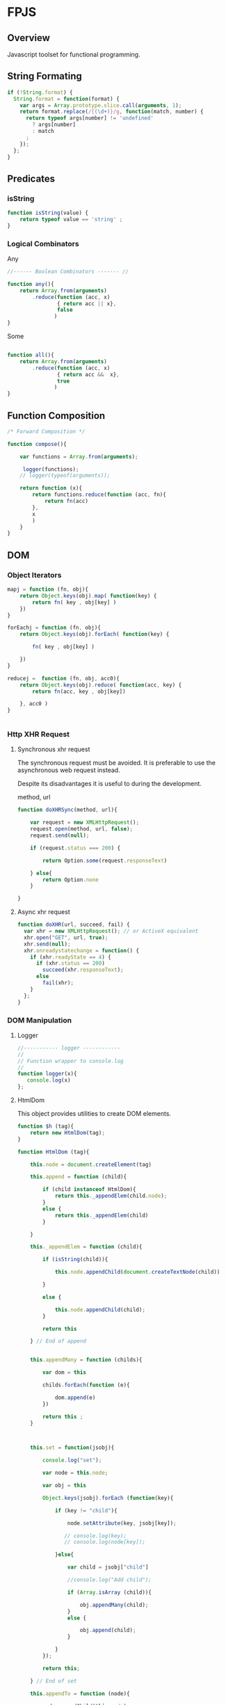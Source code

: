 
* FPJS 
:PROPERTIES:
:tangle: fpjs2.js
:END:

** Overview 

Javascript toolset for functional programming. 

** String Formating 
   :PROPERTIES:
   :ID:       6f74cc11-f9e5-48bf-b46b-1324bcf00f7e
   :END:

#+BEGIN_SRC js 
if (!String.format) {
  String.format = function(format) {
    var args = Array.prototype.slice.call(arguments, 1);
    return format.replace(/{(\d+)}/g, function(match, number) { 
      return typeof args[number] != 'undefined'
        ? args[number] 
        : match
      ;
    });
  };
}
#+END_SRC

** Predicates
*** isString 
    :PROPERTIES:
    :ID:       fda3c739-4088-4cad-8fd9-8e6de25f615c
    :END:

#+BEGIN_SRC js 
function isString(value) {
    return typeof value == 'string' ;
}
#+END_SRC

*** Logical Combinators 
    :PROPERTIES:
    :ID:       135ea721-a4d6-41e6-8dc5-207dbb09e55d
    :END:

Any 

#+BEGIN_SRC js 
//------ Boolean Combinators ------- //

function any(){
    return Array.from(arguments)
        .reduce(function (acc, x)
                { return acc || x},
                false
               )
}

#+END_SRC

Some 

#+BEGIN_SRC js 

function all(){
    return Array.from(arguments)
        .reduce(function (acc, x)
                { return acc &&  x},
                true
               )
}
#+END_SRC

** Function Composition 
   :PROPERTIES:
   :ID:       e48111df-8b33-482b-9508-c55b5ed0f8bd
   :END:

#+BEGIN_SRC js 
/* Forward Composition */

function compose(){

    var functions = Array.from(arguments);

     logger(functions);
    // logger(typeof(arguments));
    
    return function (x){
        return functions.reduce(function (acc, fn){
            return fn(acc)
        },
        x
        )
    }
}
#+END_SRC

** DOM 
*** Object Iterators 
   :PROPERTIES:
   :ID:       74c0d5f3-9359-4e26-9938-b75674899b5f
   :END:

#+BEGIN_SRC js 
mapj = function (fn, obj){    
    return Object.keys(obj).map( function(key) { 
        return fn( key , obj[key] ) 
    })
}

forEachj = function (fn, obj){    
    return Object.keys(obj).forEach( function(key) { 

        fn( key , obj[key] )
        
    })
}

reducej =  function (fn, obj, acc0){    
    return Object.keys(obj).reduce( function(acc, key) { 
        return fn(acc, key , obj[key]) 

    }, acc0 )
}


#+END_SRC

*** Http XHR Request 
**** Synchronous xhr request 
    :PROPERTIES:
    :ID:       c824f363-e52d-4051-b531-269ec91b51a0
    :END:

The synchronous request must be avoided. It is preferable to use the
asynchronous web request instead.

Despite its disadvantages it is useful to during the development.

method, url

#+BEGIN_SRC js 
function doXHRSync(method, url){
    
    var request = new XMLHttpRequest();  
    request.open(method, url, false);   
    request.send(null);  
      
    if (request.status === 200) {  

        return Option.some(request.responseText)
        
    } else{
        return Option.none 
    }
    
}

#+END_SRC

**** Async xhr request 
    :PROPERTIES:
    :ID:       3e3e5593-4816-4f03-9d74-58a233106860
    :END:

#+BEGIN_SRC js 
function doXHR(url, succeed, fail) {
  var xhr = new XMLHttpRequest(); // or ActiveX equivalent
  xhr.open("GET", url, true);
  xhr.send(null);
  xhr.onreadystatechange = function() {
    if (xhr.readyState == 4) {
      if (xhr.status == 200)
        succeed(xhr.responseText);
      else
        fail(xhr);
    }
  };
}
#+END_SRC
*** DOM Manipulation 
**** Logger 
     :PROPERTIES:
     :ID:       713ee88b-7383-4f31-81e0-7c4f0e8c129b
     :END:

#+BEGIN_SRC js 
//----------- logger ------------
//
// Function wrapper to console.log 
// 
function logger(x){
   console.log(x)
};

#+END_SRC

**** HtmlDom 
    :PROPERTIES:
    :ID:       d09237ca-b020-44e9-9429-205db2a4474b
    :END:

This object provides utilities to create DOM elements. 

#+BEGIN_SRC js
function $h (tag){
    return new HtmlDom(tag);
}

function HtmlDom (tag){

    this.node = document.createElement(tag)

    this.append = function (child){

        if (child instanceof HtmlDom){
            return this._appendElem(child.node);
        }
        else {
            return this._appendElem(child)
        }
 
    }

    this._appendElem = function (child){

        if (isString(child)){
                                       
            this.node.appendChild(document.createTextNode(child))
                    
        }

        else {
                    
            this.node.appendChild(child);
        }

        return this
        
    } // End of append 
     

    this.appendMany = function (childs){
        
        var dom = this
            
        childs.forEach(function (e){
               
            dom.append(e)
        })

        return this ;
    }

    
    
    this.set = function(jsobj){

        console.log("set");

        var node = this.node;

        var obj = this 
        
        Object.keys(jsobj).forEach (function(key){

            if (key != "child"){
                
                node.setAttribute(key, jsobj[key]);

               // console.log(key);                
               // console.log(node[key]);

            }else{

                var child = jsobj["child"]

                //console.log("Add child");
                
                if (Array.isArray (child)){
                    
                    obj.appendMany(child); 
                }
                else {

                    obj.append(child);
                }
                 
            }
        });

        return this;
        
    } // End of set 

    this.appendTo = function (node){

        node.appendChild(this.node);

        return this;
    }
              

};

#+END_SRC
**** DomSelector 
     :PROPERTIES:
     :ID:       3012c28c-78fb-49b6-8441-b93971507f8c
     :END:

This object help to manipulate the DOM nodes. 

#+BEGIN_SRC js 
function $d (selector) {
    return new DomSelector(selector); 
}


function DomSelector (selector){

    this.init = function  () {
        
        if (isString(selector)){
            this.dom =  Array.from(document.querySelectorAll(selector));
        }
        else {
            this.dom = selector 
        }
    }

    this.init (); 

    this.map = function (fn){
        return new DomSelector(this.dom.map(fn));
    }
    
    this.each = function (fn){
        this.dom.forEach(fn);
    }

    this.filter = function (fn){
        return new DomSelector(this.dom.filter(fn));
    }

    // Return a property of each element of Dom 
    this.getAttr = function (attr) {
        return this.map(function (e){ return e[attr]})
    }

    this.setAttr = function (attr, value){
        this.each (function (e){ e[attr] = value });

        return this 
    }

    this.remove = function () {
        this.each (function (e){ e.remove();})
    }


    this.childNodes = function () {
        return new DomSelector (
            this.dom.map(function (e){
                return Array.from(e.childNodes)
            }))
    }


    this.show = function () {
        this.dom.forEach(function (e){
            e.style.visibility = "visible";
            e.style.display = "block";
        })

        return this;
    }


    this.hide = function () {
        this.dom.forEach(function (e){
            e.style.visibility = "collapse";
            e.style.display = "none"
        })

        return this;

    }


    this.append = function (child) {
        
        this.dom.forEach(function (e){ e.appendChild(child)})   

        return this 
    }


    this.setHtml = function (value){
        this.dom.forEach(function(e){ e.innerHTML = value}) ;
        return this; 
    }

    this.getHtml = function (value){
        return new DomSelector(this.dom.map(function (e)
                                            { return e.innerHTML}))
    }

    this.html = function (value){
        return this.dom[0].innerHTML
    }
    
    this.one = function (){
        return this.dom[0]; 
    };

    this.all = function (){
        return this.dom ;
    };

}





#+END_SRC

**** htmlTable
    :PROPERTIES:
    :ID:       87e979fa-cc59-4c4f-99b5-1ac9fd3e7244
    :END:

#+BEGIN_SRC js

function _htmlTable(){

    this.table = $h("table") 

    this.setRows = function (rows){

        var table = this.table ;        
        
        rows.forEach(function(row){

            var tr = $h("tr");

            console.log("row = ")
            console.log(row);

            row.forEach(function (cell){

                console.log(cell);
            
                var td = $h("td").append(cell);
                tr.append(td.node);
            });            
   
            table.append(tr.node)
            
        }) // -----        


        return this
        
    } // End of this.setRows 
}



function htmlTable () {
    return new _htmlTable ();
}

#+END_SRC
